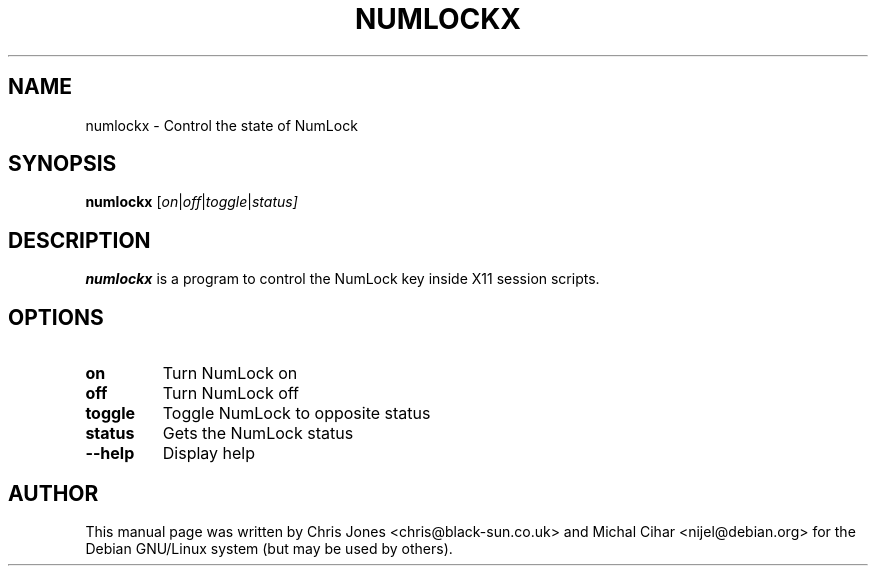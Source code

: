 .\"                                      Hey, EMACS: -*- nroff -*-
.\" First parameter, NAME, should be all caps
.\" Second parameter, SECTION, should be 1-8, maybe w/ subsection
.\" other parameters are allowed: see man(7), man(1)
.TH NUMLOCKX 1 "March 01, 2003" "X Version 11"
.\" Please adjust this date whenever revising the manpage.
.\"
.\" Some roff macros, for reference:
.\" .nh        disable hyphenation
.\" .hy        enable hyphenation
.\" .ad l      left justify
.\" .ad b      justify to both left and right margins
.\" .nf        disable filling
.\" .fi        enable filling
.\" .br        insert line break
.\" .sp <n>    insert n+1 empty lines
.\" for manpage-specific macros, see man(7)
.SH NAME
numlockx \- Control the state of NumLock
.SH SYNOPSIS
.B numlockx
.RI [ on | off | toggle | status]
.SH DESCRIPTION
.BR numlockx
is a program to control the NumLock key inside X11 session scripts.
.SH OPTIONS
.TP
.B on
Turn NumLock on
.TP
.B off
Turn NumLock off
.TP
.B toggle
Toggle NumLock to opposite status
.TP
.B status
Gets the NumLock status
.TP
.B --help
Display help
.SH AUTHOR
This manual page was written by Chris Jones <chris@black-sun.co.uk>
and Michal Cihar <nijel@debian.org>
for the Debian GNU/Linux system (but may be used by others).
